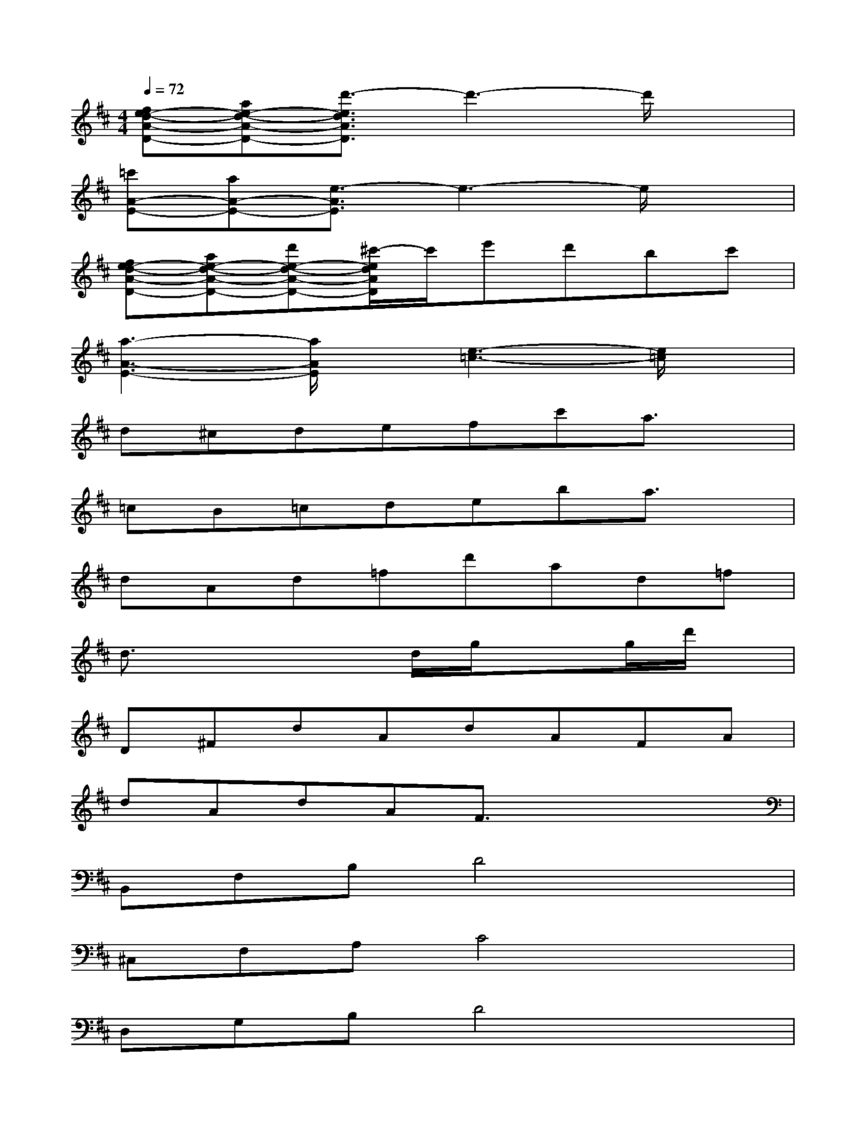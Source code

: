 X:1
T:
M:4/4
L:1/8
Q:1/4=72
K:D%2sharps
V:1
[fe-d-A-D-][ae-d-A-D-][d'3/2-e3/2d3/2A3/2D3/2]d'3-d'/2x|
[=c'A-E-][aA-E-][e3/2-A3/2E3/2]e3-e/2x|
[fe-d-A-D-][ae-d-A-D-][d'e-d-A-D-][^c'/2-e/2d/2A/2D/2]c'/2e'd'bc'|
[a3-A3-E3-][a/2A/2E/2]x/2[e3-=c3-][e/2=c/2]x/2|
d^cdefc'a3/2x/2|
=cB=cdeba3/2x/2|
dAd=fd'ad=f|
d3/2x2x/2d/2g/2x3/2g/2d'/2x/2|
D^FdAdAFA|
dAdAF3/2x2x/2|
B,,F,B,D4x|
^C,F,A,C4x|
D,G,B,D4x|
D,F,A,D4x|
C,F,A,C4x|
C,F,A,C4x